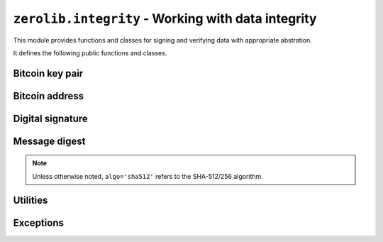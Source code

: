 ``zerolib.integrity`` - Working with data integrity
===================================================

This module provides functions and classes for signing and verifying data with appropriate abstration.

It defines the following public functions and classes.


Bitcoin key pair
----------------

.. function:: key_pair()

    Generate a public key and a secret key, returning a tuple containing ``(publickey, secretkey)``.
    
    :rtype: (PublicKey, SecretKey)

.. function:: public_digest(publickey)

    Convert a public key to its ``ripemd160(sha256())`` digest, returning the raw 20-byte digest.
    
    :rtype: bytes


Bitcoin address
---------------

.. function:: compute_public_address(publickey)

    Convert a public key to a public Bitcoin address, returning a Base58Check-encoded string.
    
    :rtype: str

.. function:: compute_secret_address(secretkey)

    Convert a secret key to a secret Bitcoin address, returning a Base58Check-encoded string.
    
    :rtype: str

.. function:: bitcoin_address()

    Generate a public address and a secret address, returing a tuple ``(public_address, secret_address)`` containing two Base58Check-encoded strings.
    
    :rtype: (str, str)

.. function:: address_public_digest(address)

    Convert a public Bitcoin address to its ``ripemd160(sha256())`` digest, returning the raw 20-byte digest.
    
    :rtype: bytes

.. function:: decode_secret_key(address)

    Convert a secret Bitcoin address to a secret key, returning the secret key as a SecretKey object.
    
    :rtype: SecretKey


Digital signature
-----------------

.. function:: recover_public_key(signature, message)

    Recover the public key from the signature and the message, returning a PublicKey object. The recovered public key guarantees a correct signature.
    
    :param bytes signature: the raw signature.
    :param bytes message: the message.
    :return: a PublicKey object.


.. function:: sign_data(secretkey, byte_string)
    
    Sign the message ``byte_string`` with ``secretkey``, returing a 65-byte serialized signature as a bytes-like string. The returned signature is compatible with ZeroNet (i.e. in the Electrum format)

    :param SecretKey secretkey: the secret key.
    :param bytes byte_string: the message.
    :return: a 65-byte binary string.


.. function:: verify_data(key_digest, electrum_signature, byte_string)

    Verify if ``electrum_signature`` is the signature for the message ``byte_string`` and is produced with the secret counterpart of ``key_digest``.

    :param bytes key_digest: the raw ``ripemd160(sha256())`` digest of the public key.
    :param bytes electrum_signature: the raw signature.
    :param bytes byte_string: the message.
    :raises SignatureError: if it finds the signature forged or otherwise problematic.
    :raises ValueError: if it finds the signature cannot be parsed.


Message digest
--------------

.. note:: Unless otherwise noted, ``algo='sha512'`` refers to the SHA-512/256 algorithm.

.. function:: digest_bytes(data, algo='sha512')

    Compute the digest of ``data``, a bytes-like object, returing a tuple containing ``(digest, data_length)``. The first element is the raw digest. The second element is the length of the given data.
    
    :param bytes data: the data to digest.
    :param str algo: the name of the digest algorithm.
    :return: a two-element tuple.
    :rtype: (bytes, int)

.. function:: verify_digest_bytes(data, expect_digest, expect_size = None, algo='sha512')

    Verify if ``data`` have the expected digest ``expect_digest`` and have the expected size ``expect_size``. If ``expect_size`` is *None*, then data size will not be checked.
    
    :param bytes data: the data to digest.
    :param bytes expect_digest: the expected raw digest.
    :param expect_size: the expected data size.
    :type expect_size: int or None
    :raises DigestError: if the digest or size does not match.

.. function:: digest_stream(stream, algo='sha512')

    Compute the digest of `stream`, a stream-like object, returning a tuple containing ``(digest, stream_size)``.  The first element is the raw digest. The second element is the length of the given data.
    
    :param BytesIO stream: the stream to read data from and digest.
    :param str algo: the name of the digest algorithm.
    :return: a two-element tuple.
    :rtype: (bytes, int)

.. function:: verify_digest_stream(stream, expect_digest, expect_size = None, algo='sha512')

    Verify if the data read from ``stream`` have the expected digest ``expect_digest`` and have the expected size ``expect_size``. If ``expect_size`` is *None*, then stream size will not be checked.

    :raises DigestError: if the digest or size does not match.

.. function:: digest_file(path, algo='sha512')

    Compute the data digest of the file located at the given path. The parameter ``path`` should be a unicode string. Returns a tuple containing ``(digest, stream_size)``. The first element is the raw digest. The second element is the length of the given data.
    
    :param str path: the path to the file to read data from and digest.
    :param str algo: the name of the digest algorithm.
    :return: a two-element tuple.
    :rtype: (bytes, int)

.. function:: verify_digest_file(path, expect_digest, expect_size=None, algo='sha512')

    Verify if the file at ``path`` has the expected digest ``expect_digest`` and have the expected size ``expect_size``. If ``expect_size`` is *None*, then file size will not be checked.
    
    :raises DigestError: if the digest or size does not match.


Utilities
---------

.. function:: dumps(json_dict, compact=False)

    Pack the given dictionary to a JSON string, returning a unicode string. **Note that the return value is NOT a bytes-like string.**
    
    If ``compact`` is *True*, the JSON string will be tightly packed. If ``compact`` is *False*, the keys will be sorted and the JSON object will be pretty-printed.
    
    :param dict json_dict: the dictionary to stringify.
    :param bool compact: the formatting option.
    
    :rtype: str


Exceptions
----------

.. class:: SignatureError(ValueError)

.. class:: DigestError(ValueError)
